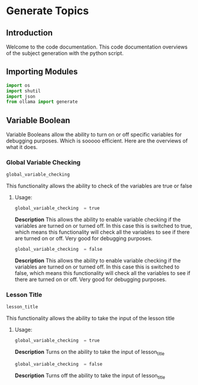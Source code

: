 * Generate Topics


** Introduction
Welcome to the code documentation. This code documentation overviews
of the subject generation with the python script.



** Importing Modules

#+BEGIN_SRC python
import os
import shutil
import json
from ollama import generate
#+END_SRC



** Variable Boolean

Variable Booleans allow the ability to turn on or off specific variables
for debugging purposes. Which is sooooo efficient. Here are the overviews
of what it does.


*** Global Variable Checking
#+BEGIN_SRC python
global_variable_checking
#+END_SRC

This functionality allows the ability to check of the variables are true
or false


**** Usage:
#+BEGIN_SRC python
global_variable_checking  = true
#+END_SRC

*Description*
This allows the ability to enable variable checking if the variables
are turned on or turned off. In this case this is switched to true,
which means this functionality will check all the variables to see
if there are turned on or off. Very good for debugging purposes.

#+BEGIN_SRC python
global_variable_checking  = false
#+END_SRC

*Description*
This allows the ability to enable variable checking if the variables
are turned on or turned off. In this case this is switched to false,
which means this functionality will check all the variables to see
if there are turned on or off. Very good for debugging purposes.


*** Lesson Title
#+BEGIN_SRC python
lesson_title
#+END_SRC

This functionality allows the ability to take the input of the lesson
title


**** Usage:
#+BEGIN_SRC python
global_variable_checking  = true
#+END_SRC

*Description*
Turns on the ability to take the input of lesson_title


#+BEGIN_SRC python
global_variable_checking  = false
#+END_SRC

*Description*
Turns off the ability to take the input of lesson_title
